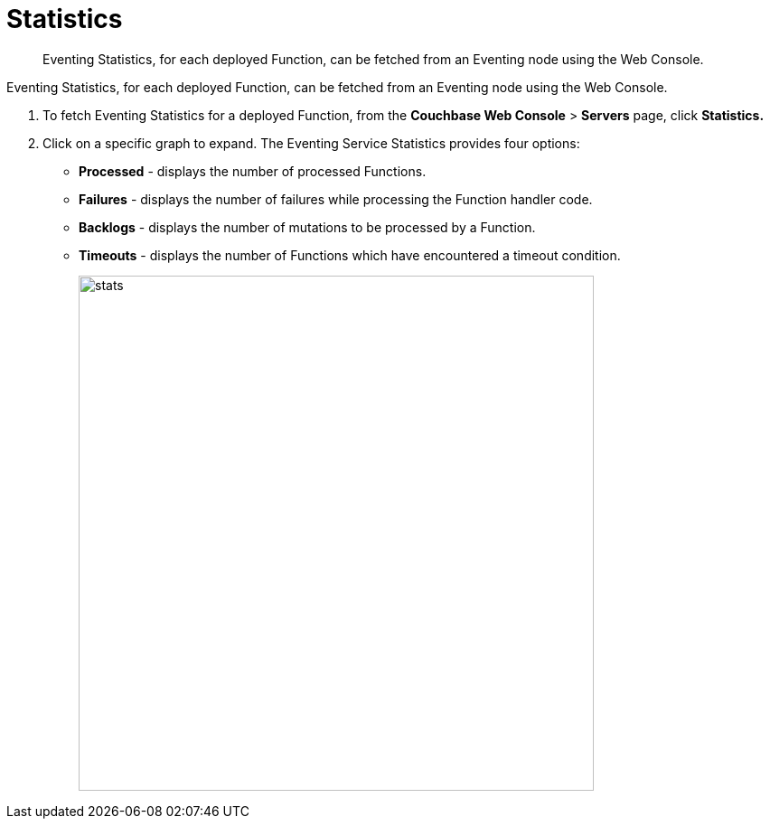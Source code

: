 = Statistics
:page-edition: enterprise edition

[abstract]
Eventing Statistics, for each deployed Function, can be fetched from an Eventing node using the Web Console.

Eventing Statistics, for each deployed Function, can be fetched from an Eventing node using the Web Console.

. To fetch Eventing Statistics for a deployed Function, from the *Couchbase Web Console* > *Servers* page, click *Statistics.*
. Click on a specific graph to expand.
The Eventing Service Statistics provides four options:
 ** *Processed* - displays the number of processed Functions.
 ** *Failures* - displays the number of failures while processing the Function handler code.
 ** *Backlogs* - displays the number of mutations to be processed by a Function.
 ** *Timeouts* - displays the number of Functions which have encountered a timeout condition.
+
image::stats.png[,570]
